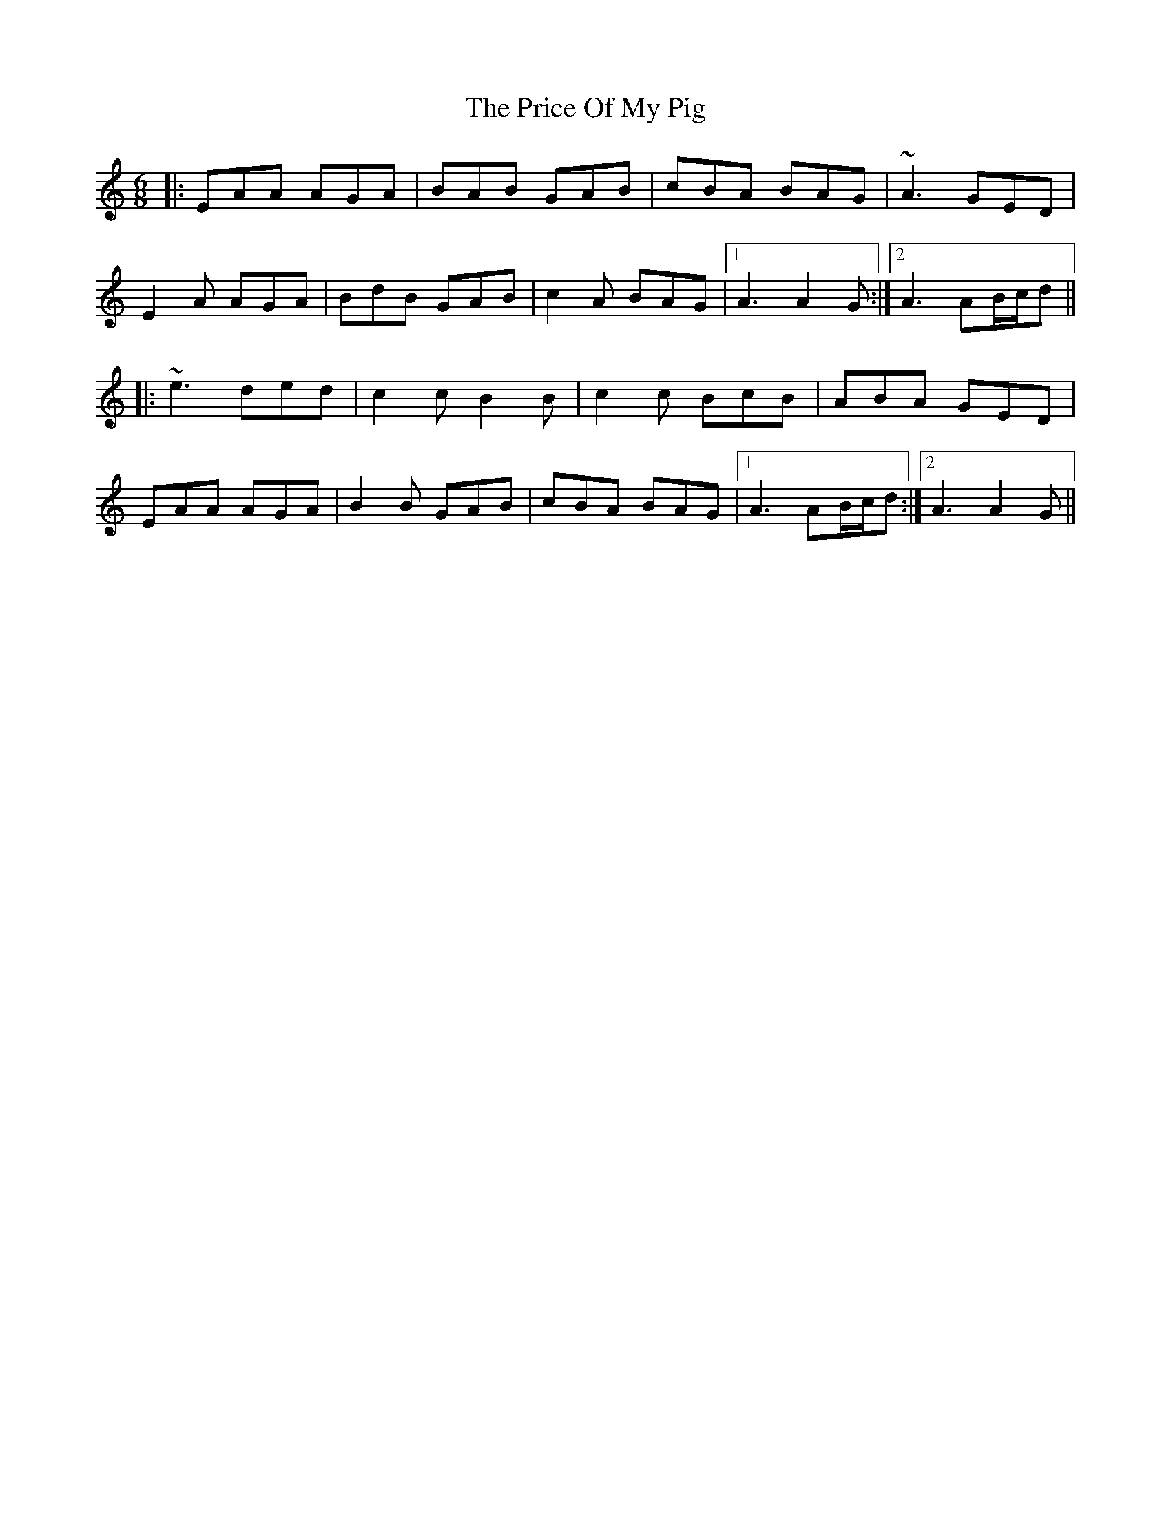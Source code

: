 X: 33017
T: Price Of My Pig, The
R: jig
M: 6/8
K: Aminor
|:EAA AGA|BAB GAB|cBA BAG|~A3 GED|
E2A AGA|BdB GAB|c2A BAG|1 A3 A2G:|2 A3 AB/c/d||
|:~e3 ded|c2c B2B|c2c BcB|ABA GED|
EAA AGA|B2B GAB|cBA BAG|1 A3 AB/c/d:|2 A3 A2G||

